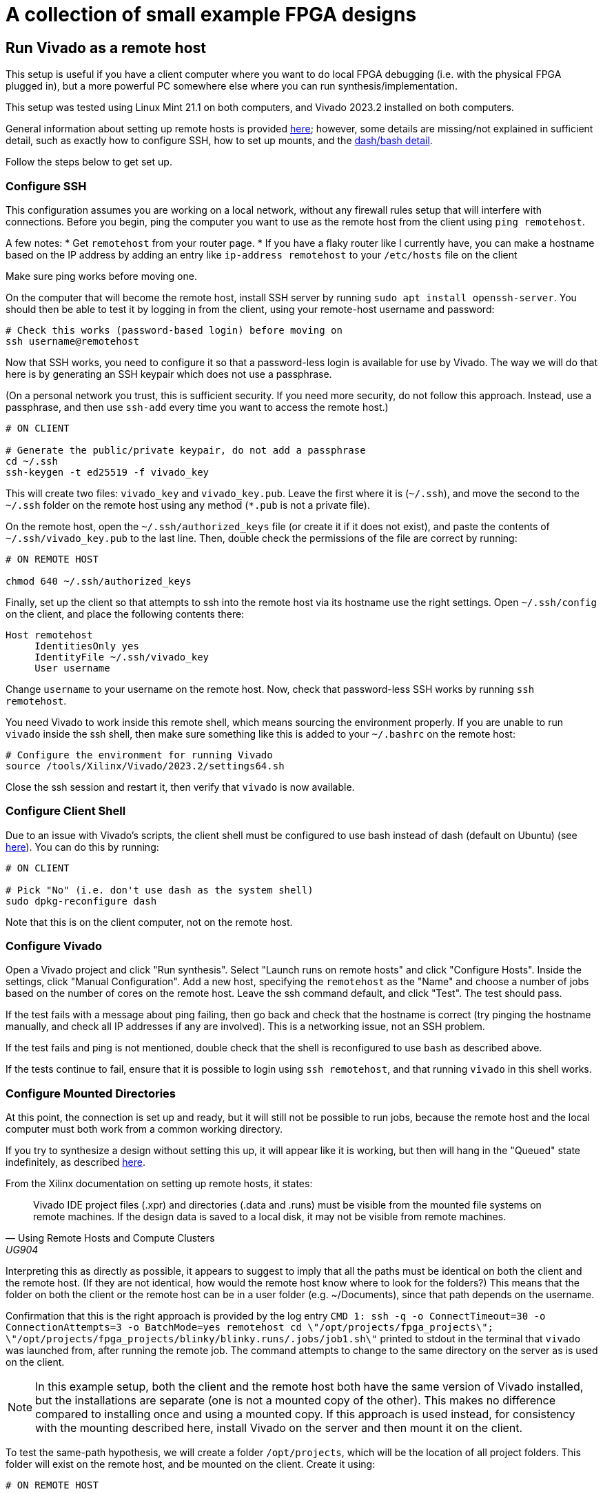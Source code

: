 = A collection of small example FPGA designs

== Run Vivado as a remote host

This setup is useful if you have a client computer where you want to do local FPGA debugging (i.e. with the physical FPGA plugged in), but a more powerful PC somewhere else where you can run synthesis/implementation.

This setup was tested using Linux Mint 21.1 on both computers, and Vivado 2023.2
installed on both computers.

General information about setting up remote hosts is provided https://docs.xilinx.com/r/en-US/ug904-vivado-implementation/Using-Remote-Hosts-and-Compute-Clusters[here]; however, some details are missing/not explained in sufficient detail, such as exactly how to configure SSH, how to set up mounts, and the https://support.xilinx.com/s/question/0D52E00006iHlI5SAK/lauching-runs-on-a-remote-host-on-ubuntu?language=en_US[dash/bash detail].

Follow the steps below to get set up.

=== Configure SSH

This configuration assumes you are working on a local network, without any firewall rules setup that will interfere with connections. Before you begin, ping the computer you want to use as the remote host from the client using `ping remotehost`.

A few notes:
* Get `remotehost` from your router page.
* If you have a flaky router like I currently have, you can make a hostname based on the IP address by adding an entry like `ip-address remotehost` to your `/etc/hosts` file on the client

Make sure ping works before moving one.

On the computer that will become the remote host, install SSH server by running `sudo apt install openssh-server`. You should then be able to test it by logging in from the client, using your remote-host username and password:

[,bash]
----
# Check this works (password-based login) before moving on
ssh username@remotehost
----

Now that SSH works, you need to configure it so that a password-less login is available for use by Vivado. The way we will do that here is by generating an SSH keypair which does not use a passphrase.

(On a personal network you trust, this is sufficient security. If you need more security, do not follow this approach. Instead, use a passphrase, and then use `ssh-add` every time you want to access the remote host.)

[,bash]
----
# ON CLIENT

# Generate the public/private keypair, do not add a passphrase
cd ~/.ssh
ssh-keygen -t ed25519 -f vivado_key
----

This will create two files: `vivado_key` and `vivado_key.pub`. Leave the first where it is (`~/.ssh`), and move the second to the `~/.ssh` folder on the remote host using any method (`*.pub` is not a private file).

On the remote host, open the `~/.ssh/authorized_keys` file (or create it if it does not exist), and paste the contents of `~/.ssh/vivado_key.pub` to the last line. Then, double check the permissions of the file are correct by running:

[,bash]
----
# ON REMOTE HOST

chmod 640 ~/.ssh/authorized_keys
----

Finally, set up the client so that attempts to ssh into the remote host via its hostname use the right settings. Open `~/.ssh/config` on the client, and place the following contents there:

[,conf]
----
Host remotehost
     IdentitiesOnly yes
     IdentityFile ~/.ssh/vivado_key
     User username
----

Change `username` to your username on the remote host. Now, check that password-less SSH works by running `ssh remotehost`.

You need Vivado to work inside this remote shell, which means sourcing the environment properly. If you are unable to run `vivado` inside the ssh shell, then make sure something like this is added to your `~/.bashrc` on the remote host:

[,bash]
----
# Configure the environment for running Vivado
source /tools/Xilinx/Vivado/2023.2/settings64.sh
----

Close the ssh session and restart it, then verify that `vivado` is now available.

=== Configure Client Shell

Due to an issue with Vivado's scripts, the client shell must be configured to use bash instead of dash (default on Ubuntu) (see https://support.xilinx.com/s/question/0D52E00006iHlI5SAK/lauching-runs-on-a-remote-host-on-ubuntu?language=en_US[here]). You can do this by running:

[,bash]
----
# ON CLIENT

# Pick "No" (i.e. don't use dash as the system shell)
sudo dpkg-reconfigure dash
----

Note that this is on the client computer, not on the remote host.

=== Configure Vivado

Open a Vivado project and click "Run synthesis". Select "Launch runs on remote hosts" and click "Configure Hosts". Inside the settings, click "Manual Configuration". Add a new host, specifying the `remotehost` as the "Name" and choose a number of jobs based on the number of cores on the remote host. Leave the ssh command default, and click "Test". The test should pass.

If the test fails with a message about ping failing, then go back and check that the hostname is correct (try pinging the hostname manually, and check all IP addresses if any are involved). This is a networking issue, not an SSH problem.

If the test fails and ping is not mentioned, double check that the shell is reconfigured to use `bash` as described above.

If the tests continue to fail, ensure that it is possible to login using `ssh remotehost`, and that running `vivado` in this shell works.

=== Configure Mounted Directories

At this point, the connection is set up and ready, but it will still not be possible to run jobs, because the remote host and the local computer must both work from a common working directory.

If you try to synthesize a design without setting this up, it will appear like it is working, but then will hang in the "Queued" state indefinitely, as described https://support.xilinx.com/s/question/0D52E00006txIsESAU/unable-to-start-any-runs-with-remote-host-with-vivado-20212-tasks-remain-queued?language=en_US[here].

From the Xilinx documentation on setting up remote hosts, it states:

"Vivado IDE project files (.xpr) and directories (.data and .runs) must be visible from the mounted file systems on remote machines. If the design data is saved to a local disk, it may not be visible from remote machines."
-- Using Remote Hosts and Compute Clusters, UG904

Interpreting this as directly as possible, it appears to suggest to imply that all the paths must be identical on both the client and the remote host. (If they are not identical, how would the remote host know where to look for the folders?) This means that the folder on both the client or the remote host can be in a user folder (e.g. ~/Documents), since that path depends on the username.

Confirmation that this is the right approach is provided by the log entry `CMD  1: ssh -q -o ConnectTimeout=30 -o ConnectionAttempts=3 -o BatchMode=yes remotehost cd \"/opt/projects/fpga_projects\"; \"/opt/projects/fpga_projects/blinky/blinky.runs/.jobs/job1.sh\"` printed to stdout in the terminal that `vivado` was launched from, after running the remote job. The command attempts to change to the same directory on the server as is used on the client.

NOTE: In this example setup, both the client and the remote host both have the same version of Vivado installed, but the installations are separate (one is not a mounted copy of the other). This makes no difference compared to installing once and using a mounted copy. If this approach is used instead, for consistency with the mounting described here, install Vivado on the server and then mount it on the client.

To test the same-path hypothesis, we will create a folder `/opt/projects`, which will be the location of all project folders. This folder will exist on the remote host, and be mounted on the client. Create it using:

[,bash]
----
# ON REMOTE HOST

# Create the folder, and change ownership
sudo mkdir /opt/projects
sudo chown username:username /opt/projects
----

NOTE: It is important for this folder to be owned by the SSH user, so that Vivado runs inside the remote host can read/write the projects directory.

To mount this folder on the client, use NFS. Assuming as before a trusted private network in which the remote host and client can communicate, with no firewalls in use, the setup is as follows (see https://www.digitalocean.com/community/tutorials/how-to-set-up-an-nfs-mount-on-ubuntu-22-04[here] for reference)

First, install the NFS server as follows:

[,bash]
----
# ON REMOTE HOST

sudo apt install nfs-kernel-server
----

On the client, you need to install the NFS client:

[,bash]
----
# ON REMOTE HOST

sudo apt install nfs-common
----

To make the `/opt/projects` folder available for the client, open `/etc/exports` on the remote server with sudo, and add the following lines:

[,conf]
----
# Replace the network with the address of your own private network.
# /24 means that any clients with an IP address of 192.168.1.* are allowed.
/opt/projects 192.168.1.0/24(rw,sync,no_subtree_check,all_squash,anonuid=1000,anongid=1000)
----

Specifying `all_squash` will map reads and writes by any user on the client to the specified UID and GID on the host, which we will make match the SSH username. This decouples the username of the account on the client from the user on the remote host.

NOTE: The `anonuid` and `anongid` are the IDs of the SSH user, `username`, on the remote host. Find the numbers by running `id -u username` for the UID, and `id -g username` for the GID. Here, we assume they are 1000.

Save and close the file, and restart NFS using `sudo systemctl restart nfs-kernel-server`.

Now create the mount point on the client: `sudo mkdir /opt/projects`. Ensure that the path is the same, to keep Vivado happy.

The final step is to mount the directory, manually at first, to check it works:

[,bash]
----
# ON CLIENT

mount remotehost:/opt/projects /opt/projects
----

Change into that folder on the client, and run `touch hello`. If this did not give permission-denied issues, then the setup is working. You can check that file exists on the server, and should be owned by `username`, even though it is potentially owned by a different username on the client.

=== Troubleshooting

After completing the setup above, some issues remained. These are explained below.

First, there appears to be an issue with OpenSSL versions when running on Linux Mint 21.1/21.2. The following message is printed to stdout when attempting to run the remote host runs:

[,bash]
----
CMD  1: ssh -q -o ConnectTimeout=30 -o ConnectionAttempts=3 -o BatchMode=yes remotehost cd \"/home/jrs/Documents/git/rv0\"; \"/opt/projects/fpga_projects/blinky/blinky.runs/.jobs/job6.sh\"
# while {$doneCount<$launchCount} {
#     vwait doneCount ;# Wait for all jobs to finish
# }
  1-> OpenSSL version mismatch. Built against 30000020, you have 30100000
  1 END
----

